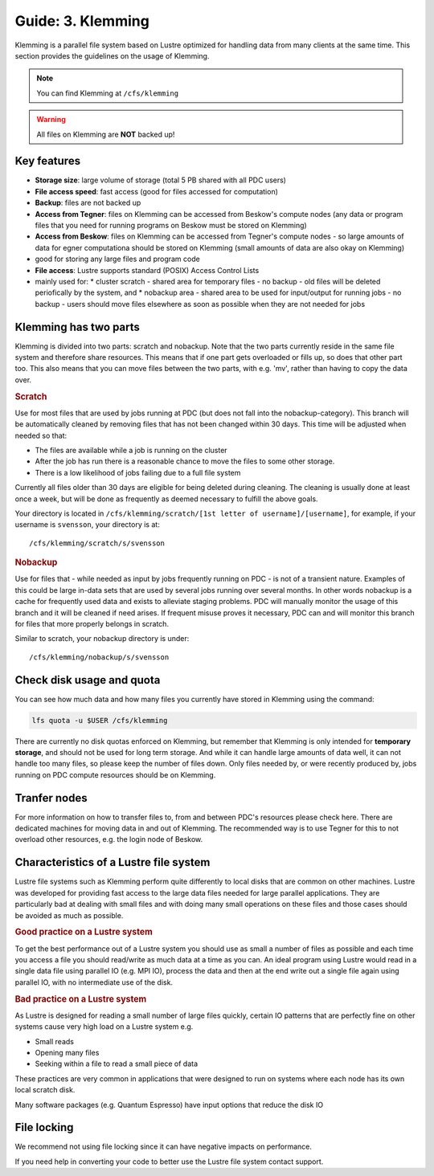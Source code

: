 .. index:: Klemming File System
.. _klemming:

Guide: 3. Klemming
==================

Klemming is a parallel file system based on Lustre optimized for handling data from many clients at the same time. This section provides the guidelines on the usage of Klemming.

.. note:: You can find Klemming at ``/cfs/klemming``

.. warning:: All files on Klemming are **NOT** backed up!	     
	     	     
Key features
^^^^^^^^^^^^

* **Storage size**: large volume of storage (total 5 PB shared with all PDC users)
* **File access speed**: fast access (good for files accessed for computation)
* **Backup**: files are not backed up
* **Access from Tegner**: files on Klemming can be accessed from Beskow's compute nodes (any data or program files that you need for running programs on Beskow must be stored on Klemming)
* **Access from Beskow**: files on Klemming can be accessed from Tegner's compute nodes - so large amounts of data for egner computationa should be stored on Klemming (small amounts of data are also okay on Klemming)
* good for storing any large files and program code
* **File access**: Lustre supports standard (POSIX) Access Control Lists
* mainly used for:
  * cluster scratch - shared area for temporary files - no  backup - old files will be deleted periofically by the system, and
  * nobackup area - shared area to be used for input/output for running jobs - no backup - users should move files elsewhere as soon as possible when they are not needed for jobs

Klemming has two parts
^^^^^^^^^^^^^^^^^^^^^^

Klemming is divided into two parts: scratch and nobackup. Note that the two parts currently reside in the same file system and therefore share resources. This means that if one part gets overloaded or fills up, so does that other part too. This also means that you can move files between the two parts, with e.g. 'mv', rather than having to copy the data over.

.. rubric:: Scratch

Use for most files that are used by jobs running at PDC (but does not fall into the nobackup-category). This branch will be automatically cleaned by removing files that has not been changed within 30 days. This time will be adjusted when needed so that:

* The files are available while a job is running on the cluster
* After the job has run there is a reasonable chance to move the files to some other storage.
* There is a low likelihood of jobs failing due to a full file system

Currently all files older than 30 days are eligible for being deleted during cleaning. The cleaning is usually done at least once a week, but will be done as frequently as deemed necessary to fulfill the above goals.

Your directory is located in ``/cfs/klemming/scratch/[1st letter of username]/[username]``, for example, if your username is ``svensson``, your directory is at::

/cfs/klemming/scratch/s/svensson

.. rubric:: Nobackup

Use for files that - while needed as input by jobs frequently running on PDC - is not of a transient nature. Examples of this could be large in-data sets that are used by several jobs running over several months. In other words nobackup is a cache for frequently used data and exists to alleviate staging problems. PDC will manually monitor the usage of this branch and it will be cleaned if need arises. If frequent misuse proves it necessary, PDC can and will monitor this branch for files that more properly belongs in scratch.

Similar to scratch, your nobackup directory is under::

/cfs/klemming/nobackup/s/svensson

Check disk usage and quota
^^^^^^^^^^^^^^^^^^^^^^^^^^

You can see how much data and how many files you currently have stored in Klemming using the command:

.. code-block:: bash

   lfs quota -u $USER /cfs/klemming

There are currently no disk quotas enforced on Klemming, but remember that Klemming is only intended for **temporary storage**, and should not be used for long term storage. And while it can handle large amounts of data well, it can not handle too many files, so please keep the number of files down. Only files needed by, or were recently produced by, jobs running on PDC compute resources should be on Klemming.

Tranfer nodes
^^^^^^^^^^^^^

For more information on how to transfer files to, from and between PDC's resources please check here. There are dedicated machines for moving data in and out of Klemming. The recommended way is to use Tegner for this to not overload other resources, e.g. the login node of Beskow.

Characteristics of a Lustre file system
^^^^^^^^^^^^^^^^^^^^^^^^^^^^^^^^^^^^^^^

Lustre file systems such as Klemming perform quite differently to local disks that are common on other machines. Lustre was developed for providing fast access to the large data files needed for large parallel applications. They are particularly bad at dealing with small files and with doing many small operations on these files and those cases should be avoided as much as possible.

.. rubric:: Good practice on a Lustre system

To get the best performance out of a Lustre system you should use as small a number of files as possible and each time you access a file you should read/write as much data at a time as you can. An ideal program using Lustre would read in a single data file using parallel IO (e.g. MPI IO), process the data and then at the end write out a single file again using parallel IO, with no intermediate use of the disk.

.. rubric:: Bad practice on a Lustre system

As Lustre is designed for reading a small number of large files quickly, certain IO patterns that are perfectly fine on other systems cause very high load on a Lustre system e.g.

* Small reads
* Opening many files
* Seeking within a file to read a small piece of data

These practices are very common in applications that were designed to run on systems where each node has its own local scratch disk.

Many software packages (e.g. Quantum Espresso) have input options that reduce the disk IO

File locking
^^^^^^^^^^^^

We recommend not using file locking since it can have negative impacts on performance.

If you need help in converting your code to better use the Lustre file system contact support.
